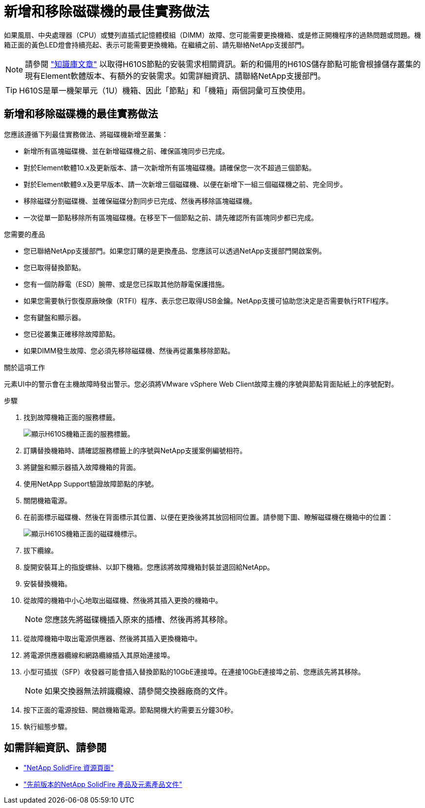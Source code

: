 = 新增和移除磁碟機的最佳實務做法
:allow-uri-read: 


如果風扇、中央處理器（CPU）或雙列直插式記憶體模組（DIMM）故障、您可能需要更換機箱、或是修正開機程序的過熱問題或問題。機箱正面的黃色LED燈會持續亮起、表示可能需要更換機箱。在繼續之前、請先聯絡NetApp支援部門。


NOTE: 請參閱 link:https://kb.netapp.com/Advice_and_Troubleshooting/Data_Storage_Software/Element_Software/NetApp_H610S_installation_requirements_for_replacement_or_expansion_nodes["知識庫文章"^] 以取得H610S節點的安裝需求相關資訊。新的和備用的H610S儲存節點可能會根據儲存叢集的現有Element軟體版本、有額外的安裝需求。如需詳細資訊、請聯絡NetApp支援部門。


TIP: H610S是單一機架單元（1U）機箱、因此「節點」和「機箱」兩個詞彙可互換使用。



== 新增和移除磁碟機的最佳實務做法

您應該遵循下列最佳實務做法、將磁碟機新增至叢集：

* 新增所有區塊磁碟機、並在新增磁碟機之前、確保區塊同步已完成。
* 對於Element軟體10.x及更新版本、請一次新增所有區塊磁碟機。請確保您一次不超過三個節點。
* 對於Element軟體9.x及更早版本、請一次新增三個磁碟機、以便在新增下一組三個磁碟機之前、完全同步。
* 移除磁碟分割磁碟機、並確保磁碟分割同步已完成、然後再移除區塊磁碟機。
* 一次從單一節點移除所有區塊磁碟機。在移至下一個節點之前、請先確認所有區塊同步都已完成。


.您需要的產品
* 您已聯絡NetApp支援部門。如果您訂購的是更換產品、您應該可以透過NetApp支援部門開啟案例。
* 您已取得替換節點。
* 您有一個防靜電（ESD）腕帶、或是您已採取其他防靜電保護措施。
* 如果您需要執行恢復原廠映像（RTFI）程序、表示您已取得USB金鑰。NetApp支援可協助您決定是否需要執行RTFI程序。
* 您有鍵盤和顯示器。
* 您已從叢集正確移除故障節點。
* 如果DIMM發生故障、您必須先移除磁碟機、然後再從叢集移除節點。


.關於這項工作
元素UI中的警示會在主機故障時發出警示。您必須將VMware vSphere Web Client故障主機的序號與節點背面貼紙上的序號配對。

.步驟
. 找到故障機箱正面的服務標籤。
+
image::h610s-servicetag.gif[顯示H610S機箱正面的服務標籤。]

. 訂購替換機箱時、請確認服務標籤上的序號與NetApp支援案例編號相符。
. 將鍵盤和顯示器插入故障機箱的背面。
. 使用NetApp Support驗證故障節點的序號。
. 關閉機箱電源。
. 在前面標示磁碟機、然後在背面標示其位置、以便在更換後將其放回相同位置。請參閱下圖、瞭解磁碟機在機箱中的位置：
+
image::h610s-drives.gif[顯示H610S機箱正面的磁碟機標示。]

. 拔下纜線。
. 旋開安裝耳上的指旋螺絲、以卸下機箱。您應該將故障機箱封裝並退回給NetApp。
. 安裝替換機箱。
. 從故障的機箱中小心地取出磁碟機、然後將其插入更換的機箱中。
+

NOTE: 您應該先將磁碟機插入原來的插槽、然後再將其移除。

. 從故障機箱中取出電源供應器、然後將其插入更換機箱中。
. 將電源供應器纜線和網路纜線插入其原始連接埠。
. 小型可插拔（SFP）收發器可能會插入替換節點的10GbE連接埠。在連接10GbE連接埠之前、您應該先將其移除。
+

NOTE: 如果交換器無法辨識纜線、請參閱交換器廠商的文件。

. 按下正面的電源按鈕、開啟機箱電源。節點開機大約需要五分鐘30秒。
. 執行組態步驟。




== 如需詳細資訊、請參閱

* https://www.netapp.com/data-storage/solidfire/documentation/["NetApp SolidFire 資源頁面"^]
* https://docs.netapp.com/sfe-122/topic/com.netapp.ndc.sfe-vers/GUID-B1944B0E-B335-4E0B-B9F1-E960BF32AE56.html["先前版本的NetApp SolidFire 產品及元素產品文件"^]


